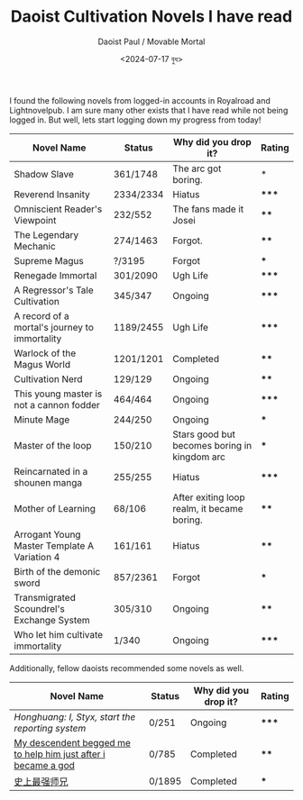 #+TITLE: Daoist Cultivation Novels I have read
#+AUTHOR: Daoist Paul / Movable Mortal
#+DATE: <2024-07-17 বুধ>

I found the following novels from logged-in accounts in Royalroad and Lightnovelpub. I am sure many other exists that I have read while not being logged in. But well, lets start logging down my progress from today!

| Novel Name                                                    | Status    | Why did you drop it?                         | Rating |
|---------------------------------------------------------------+-----------+----------------------------------------------+--------|
| Shadow Slave                                                  | 361/1748  | The arc got boring.                          | *      |
| Reverend Insanity                                             | 2334/2334 | Hiatus                                       | *****  |
| Omniscient Reader's Viewpoint                                 | 232/552   | The fans made it Josei                       | ****   |
| The Legendary Mechanic                                        | 274/1463  | Forgot.                                      | ****   |
| Supreme Magus                                                 | ?/3195    | Forgot                                       | ***    |
| Renegade Immortal                                             | 301/2090  | Ugh Life                                     | *****  |
| A Regressor's Tale Cultivation                                | 345/347   | Ongoing                                      | *****  |
| A record of a mortal's journey to immortality                 | 1189/2455 | Ugh Life                                     | *****  |
| Warlock of the Magus World                                    | 1201/1201 | Completed                                    | ****   |
| Cultivation Nerd                                              | 129/129   | Ongoing                                      | ****   |
| This young master is not a cannon fodder                      | 464/464   | Ongoing                                      | *****  |
| Minute Mage                                                   | 244/250   | Ongoing                                      | ***    |
| Master of the loop                                            | 150/210   | Stars good but becomes boring in kingdom arc | ***    |
| Reincarnated in a shounen manga                               | 255/255   | Hiatus                                       | *****  |
| Mother of Learning                                            | 68/106    | After exiting loop realm, it became boring.  | ****   |
| Arrogant Young Master Template A Variation 4                  | 161/161   | Hiatus                                       | ****   |
| Birth of the demonic sword                                    | 857/2361  | Forgot                                       | ***    |
| Transmigrated Scoundrel's Exchange System                     | 305/310   | Ongoing                                      | ****   |
| Who let him cultivate immortality                             | 1/340     | Ongoing                                      | *****  |


Additionally, fellow daoists recommended some novels as well.
| Novel Name                                                    | Status | Why did you drop it? | Rating |
|---------------------------------------------------------------+--------+----------------------+--------|
| [[file+sys:][Honghuang: I, Styx, start the reporting system]]                | 0/251  | Ongoing              | *****  |
| [[https://novelfull.com/my-descendant-begged-me-to-help-him-just-after-i-became-a-god.html][My descendent begged me to help him just after i became a god]] | 0/785  | Completed            | ****   |
| [[https://www.novelupdates.com/series/historys-strongest-senior-brother/][史上最强师兄]]                                                     | 0/1895 | Completed            | ***    |

